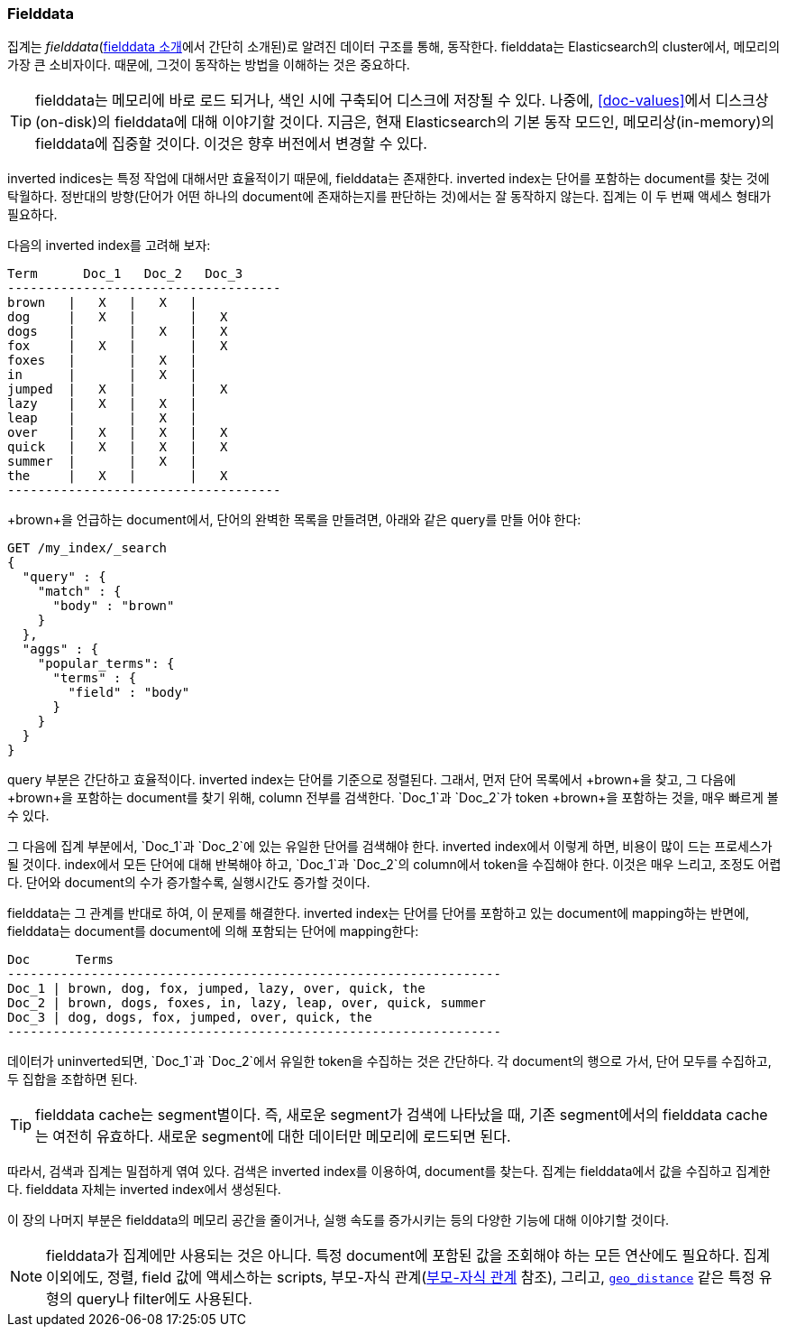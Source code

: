 [[fielddata]]
=== Fielddata

집계는 _fielddata_(<<fielddata-intro, fielddata 소개>>에서 간단히 소개된)로 알려진 데이터 구조를 통해, 
동작한다. ((("fielddata")))((("memory usage", "fielddata")))fielddata는 Elasticsearch의 cluster에서, 
메모리의 가장 큰 소비자이다. 때문에, 그것이 동작하는 방법을 이해하는 것은 중요하다.

[TIP]
==================================================

fielddata는 메모리에 바로 로드 되거나, 색인 시에 구축되어 디스크에 저장될 수 있다.((("fielddata", "loaded into memory vs. on disk"))) 
나중에, <<doc-values>>에서 디스크상(on-disk)의 fielddata에 대해 이야기할 것이다. 
지금은, 현재 Elasticsearch의 기본 동작 모드인, 메모리상(in-memory)의 fielddata에 집중할 것이다. 
이것은 향후 버전에서 변경할 수 있다.

==================================================

inverted indices는 특정 작업에 대해서만 효율적이기 때문에, fielddata는 존재한다. 
inverted index는((("inverted index", "fielddata versus"))) 단어를 포함하는 document를 찾는 것에 탁월하다. 
정반대의 방향(단어가 어떤 하나의 document에 존재하는지를 판단하는 것)에서는 잘 동작하지 않는다. 
집계는 이 두 번째 액세스 형태가 필요하다.

다음의 inverted index를 고려해 보자:
	
    Term      Doc_1   Doc_2   Doc_3
    ------------------------------------
    brown   |   X   |   X   |
    dog     |   X   |       |   X
    dogs    |       |   X   |   X
    fox     |   X   |       |   X
    foxes   |       |   X   |
    in      |       |   X   |
    jumped  |   X   |       |   X
    lazy    |   X   |   X   |
    leap    |       |   X   |
    over    |   X   |   X   |   X
    quick   |   X   |   X   |   X
    summer  |       |   X   |
    the     |   X   |       |   X
    ------------------------------------

+brown+을 언급하는 document에서, 단어의 완벽한 목록을 만들려면, 아래와 같은 query를 만들 어야 한다:

[source,js]
----
GET /my_index/_search
{
  "query" : {
    "match" : {
      "body" : "brown"
    }
  },
  "aggs" : {
    "popular_terms": {
      "terms" : {
        "field" : "body"
      }
    }
  }
}
----

query 부분은 간단하고 효율적이다. inverted index는 단어를 기준으로 정렬된다. 그래서, 먼저 단어 목록에서 +brown+을 찾고, 
그 다음에 +brown+을 포함하는 document를 찾기 위해, column 전부를 검색한다. `Doc_1`과 `Doc_2`가 token +brown+을 포함하는 것을, 매우 빠르게 볼 수 있다.

그 다음에 집계 부분에서, `Doc_1`과 `Doc_2`에 있는 유일한 단어를 검색해야 한다.((("aggregations", "fielddata", "using instead of inverted index")))
inverted index에서 이렇게 하면, 비용이 많이 드는 프로세스가 될 것이다. 
index에서 모든 단어에 대해 반복해야 하고, `Doc_1`과 `Doc_2`의 column에서 token을 수집해야 한다. 
이것은 매우 느리고, 조정도 어렵다. 단어와 document의 수가 증가할수록, 실행시간도 증가할 것이다.

fielddata는 그 관계를 반대로 하여, 이 문제를 해결한다. 
inverted index는 단어를 단어를 포함하고 있는 document에 mapping하는 반면에, 
fielddata는 document를 document에 의해 포함되는 단어에 mapping한다:

    Doc      Terms
    -----------------------------------------------------------------
    Doc_1 | brown, dog, fox, jumped, lazy, over, quick, the
    Doc_2 | brown, dogs, foxes, in, lazy, leap, over, quick, summer
    Doc_3 | dog, dogs, fox, jumped, over, quick, the
    -----------------------------------------------------------------

데이터가 uninverted되면, `Doc_1`과 `Doc_2`에서 유일한 token을 수집하는 것은 간단하다. 
각 document의 행으로 가서, 단어 모두를 수집하고, 두 집합을 조합하면 된다.

[TIP]
==================================================

fielddata cache는 segment별이다.((("fielddata cache")))((("segments", "fielddata cache"))) 즉, 새로운 segment가 검색에 나타났을 때, 
기존 segment에서의 fielddata cache는 여전히 유효하다. 
새로운 segment에 대한 데이터만 메모리에 로드되면 된다.

==================================================

따라서, 검색과 집계는 밀접하게 엮여 있다. 검색은 inverted index를 이용하여, document를 찾는다. 
집계는 fielddata에서 값을 수집하고 집계한다. fielddata 자체는 inverted index에서 생성된다.

이 장의 나머지 부분은 fielddata의 메모리 공간을 줄이거나, 
실행 속도를 증가시키는 등의 다양한 기능에 대해 이야기할 것이다.

[NOTE]
==================================================

fielddata가 집계에만 사용되는 것은 아니다.((("fielddata", "uses other than aggregations"))) 특정 document에 
포함된 값을 조회해야 하는 모든 연산에도 필요하다. 집계 이외에도, 정렬, field 값에 액세스하는 scripts, 
부모-자식 관계(<<parent-child, 부모-자식 관계>> 참조), 그리고, 
<<geo-distance,`geo_distance`>>  같은 특정 유형의 query나 filter에도 사용된다.

==================================================
